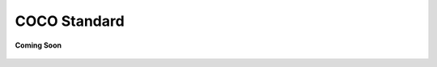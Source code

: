 .. sectionauthor:: Manav

.. _coco_standard:

COCO Standard
=============

.. figure:: /_static/coming-soon.png
   :align: center

   **Coming Soon**

..
    <Suggestion from Ashish - mention about this being the normalization layer and detail all the information from the PDF here. Also provide link to download in PDF format>
